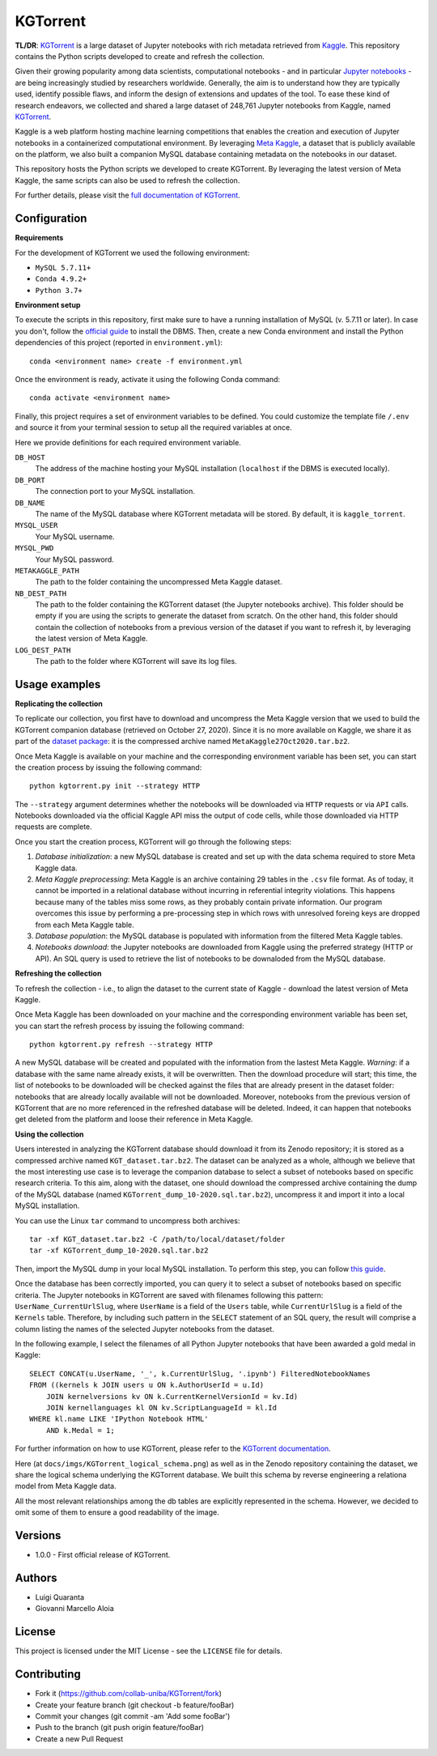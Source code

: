 KGTorrent
=========

.. image:: https://zenodo.org/badge/253627890.svg
   :target: https://zenodo.org/badge/latestdoi/253627890


**TL/DR**: `KGTorrent <https://doi.org/10.5281/zenodo.4468522>`_ is a large dataset of Jupyter notebooks with rich metadata retrieved from `Kaggle <https://www.kaggle.com>`_. This repository contains the Python scripts developed to create and refresh the collection.

Given their growing popularity among data scientists, computational notebooks - and in particular `Jupyter notebooks <https://jupyter.org>`_ - are being increasingly studied by researchers worldwide. Generally, the aim is to understand how they are typically used, identify possible flaws, and inform the design of extensions and updates of the tool. To ease these kind of research endeavors, we collected and shared a large dataset of 248,761 Jupyter notebooks from Kaggle, named `KGTorrent <https://doi.org/10.5281/zenodo.4468522>`_.

Kaggle is a web platform hosting machine learning competitions that enables the creation and execution of Jupyter notebooks in a containerized computational environment. By leveraging `Meta Kaggle <https://www.kaggle.com/kaggle/meta-kaggle>`_, a dataset that is publicly available on the platform, we also built a companion MySQL database containing metadata on the notebooks in our dataset.

This repository hosts the Python scripts we developed to create KGTorrent. By leveraging the latest version of Meta Kaggle, the same scripts can also be used to refresh the collection.

For further details, please visit the `full documentation of KGTorrent <https://collab-uniba.github.io/KGTorrent/>`_.

Configuration
-------------

**Requirements**

For the development of KGTorrent we used the following environment:

- ``MySQL 5.7.11+``
- ``Conda 4.9.2+``
- ``Python 3.7+``

**Environment setup**

To execute the scripts in this repository, first make sure to have a running installation of MySQL (v. 5.7.11 or later). In case you don't, follow the `official guide <https://dev.mysql.com/doc/mysql-installation-excerpt/8.0/en/>`_ to install the DBMS.
Then, create a new Conda environment and install the Python dependencies of this project (reported in ``environment.yml``)::

    conda <environment name> create -f environment.yml

Once the environment is ready, activate it using the following Conda command::

    conda activate <environment name>

Finally, this project requires a set of environment variables to be defined. You could customize the template file ``/.env`` and source it from your terminal session to setup all the required variables at once.

Here we provide definitions for each required environment variable.

``DB_HOST``
    The address of the machine hosting your MySQL installation (``localhost`` if the DBMS is executed locally).

``DB_PORT``
    The connection port to your MySQL installation.

``DB_NAME``
    The name of the MySQL database where KGTorrent metadata will be stored. By default, it is ``kaggle_torrent``.

``MYSQL_USER``
    Your MySQL username.

``MYSQL_PWD``
    Your MySQL password.

``METAKAGGLE_PATH``
    The path to the folder containing the uncompressed Meta Kaggle dataset.

``NB_DEST_PATH``
    The path to the folder containing the KGTorrent dataset (the Jupyter notebooks archive). This folder should be empty if you are using the scripts to generate the dataset from scratch. On the other hand, this folder should contain the collection of notebooks from a previous version of the dataset if you want to refresh it, by leveraging the latest version of Meta Kaggle.

``LOG_DEST_PATH``
    The path to the folder where KGTorrent will save its log files.



Usage examples
--------------

**Replicating the collection**

To replicate our collection, you first have to download and uncompress the Meta Kaggle version that we used to build the KGTorrent companion database (retrieved on October 27, 2020). Since it is no more available on Kaggle, we share it as part of the `dataset package <https://doi.org/10.5281/zenodo.4468522>`_: it is the compressed archive named ``MetaKaggle27Oct2020.tar.bz2``.

Once Meta Kaggle is available on your machine and the corresponding environment variable has been set, you can start the creation process by issuing the following command::

    python kgtorrent.py init --strategy HTTP

The ``--strategy`` argument determines whether the notebooks will be downloaded via ``HTTP`` requests or via ``API`` calls. Notebooks downloaded via the official Kaggle API miss the output of code cells, while those downloaded via HTTP requests are complete.

Once you start the creation process, KGTorrent will go through the following steps:

1. *Database initialization*: a new MySQL database is created and set up with the data schema required to store Meta Kaggle data.
2. *Meta Kaggle preprocessing*: Meta Kaggle is an archive containing 29 tables in the ``.csv`` file format. As of today, it cannot be imported in a relational database without incurring in referential integrity violations. This happens because many of the tables miss some rows, as they probably contain private information. Our program overcomes this issue by performing a pre-processing step in which rows with unresolved foreing keys are dropped from each Meta Kaggle table.
3. *Database population*: the MySQL database is populated with information from the filtered Meta Kaggle tables.
4. *Notebooks download*: the Jupyter notebooks are downloaded from Kaggle using the preferred strategy (HTTP or API). An SQL query is used to retrieve the list of notebooks to be downaloded from the MySQL database.


**Refreshing the collection**

To refresh the collection - i.e., to align the dataset to the current state of Kaggle - download the latest version of Meta Kaggle.

Once Meta Kaggle has been downloaded on your machine and the corresponding environment variable has been set, you can start the refresh process by issuing the following command::

    python kgtorrent.py refresh --strategy HTTP

A new MySQL database will be created and populated with the information from the lastest Meta Kaggle. *Warning*: if a database with the same name already exists, it will be overwritten. Then the download procedure will start; this time, the list of notebooks to be downloaded will be checked against the files that are already present in the dataset folder: notebooks that are already locally available will not be downloaded.
Moreover, notebooks from the previous version of KGTorrent that are no more referenced in the refreshed database will be deleted. Indeed, it can happen that notebooks get deleted from the platform and loose their reference in Meta Kaggle.

**Using the collection**

Users interested in analyzing the KGTorrent database should download it from its Zenodo repository; it is stored as a compressed archive named ``KGT_dataset.tar.bz2``. The dataset can be analyzed as a whole, although we believe that the most interesting use case is to leverage the companion database to select a subset of notebooks based on specific research criteria. To this aim, along with the dataset, one should download the compressed archive containing the dump of the MySQL database (named ``KGTorrent_dump_10-2020.sql.tar.bz2``), uncompress it and import it into a local MySQL installation.

You can use the Linux ``tar`` command to uncompress both archives::

    tar -xf KGT_dataset.tar.bz2 -C /path/to/local/dataset/folder
    tar -xf KGTorrent_dump_10-2020.sql.tar.bz2

Then, import the MySQL dump in your local MySQL installation. To perform this step, you can follow `this guide <https://www.digitalocean.com/community/tutorials/how-to-import-and-export-databases-in-mysql-or-mariadb#step-2-mdash-importing-a-mysql-or-mariadb-database>`_.

Once the database has been correctly imported, you can query it to select a subset of notebooks based on specific criteria. The Jupyter notebooks in KGTorrent are saved with filenames following this pattern: ``UserName_CurrentUrlSlug``, where ``UserName`` is a field of the ``Users`` table, while ``CurrentUrlSlug`` is a field of the ``Kernels`` table. Therefore, by including such pattern in the ``SELECT`` statement of an SQL query, the result will comprise a column listing the names of the selected Jupyter notebooks from the dataset.

In the following example, I select the filenames of all Python Jupyter notebooks that have been awarded a gold medal in Kaggle::

    SELECT CONCAT(u.UserName, '_', k.CurrentUrlSlug, '.ipynb') FilteredNotebookNames
    FROM ((kernels k JOIN users u ON k.AuthorUserId = u.Id)
        JOIN kernelversions kv ON k.CurrentKernelVersionId = kv.Id)
        JOIN kernellanguages kl ON kv.ScriptLanguageId = kl.Id
    WHERE kl.name LIKE 'IPython Notebook HTML'
        AND k.Medal = 1;

For further information on how to use KGTorrent, please refer to the `KGTorrent documentation <https://collab-uniba.github.io/KGTorrent/docs_build/html/usage/using.html>`_.

Here (at ``docs/imgs/KGTorrent_logical_schema.png``) as well as in the Zenodo repository containing the dataset, we share the logical schema underlying the KGTorrent database. We built this schema by reverse engineering a relationa model from Meta Kaggle data.

.. image:: docs/imgs/KGTorrent_logical_schema.png
  :width: 1200
  :alt: KGTorrent logical schema

All the most relevant relationships among the db tables are explicitly represented in the schema. However, we decided to omit some of them to ensure a good readability of the image.




Versions
--------

- 1.0.0 - First official release of KGTorrent.



Authors
-------

- Luigi Quaranta
- Giovanni Marcello Aloia



License
-------

This project is licensed under the MIT License - see the ``LICENSE`` file for details.



Contributing
------------

- Fork it (https://github.com/collab-uniba/KGTorrent/fork)
- Create your feature branch (git checkout -b feature/fooBar)
- Commit your changes (git commit -am 'Add some fooBar')
- Push to the branch (git push origin feature/fooBar)
- Create a new Pull Request

